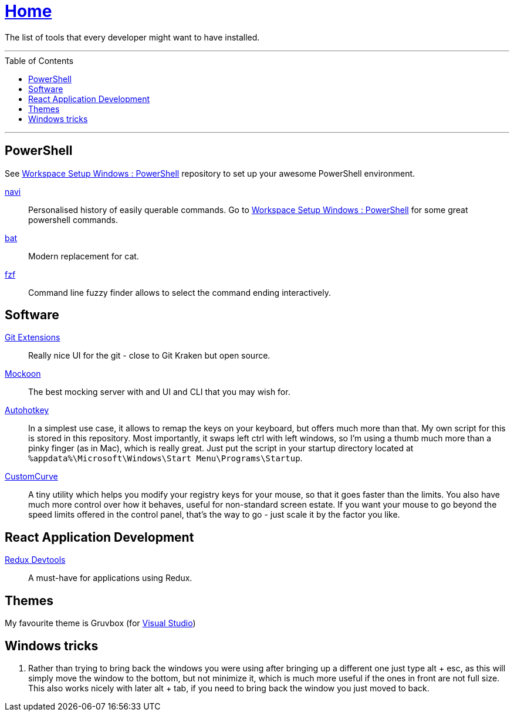 :toc: macro
:powershell-config: link:https://github.com/kboom/workspace-setup-windows-powershell[Workspace Setup Windows : PowerShell]
:git-extensions: link:https://github.com/gitextensions/gitextensions[Git Extensions]
:tomorrow-theme: link:https://github.com/chriskempson/tomorrow-theme[Tomorrow Theme]
:powershell-docs: link:PowerShell.adoc[PowerShell]
:mockoon: link:https://mockoon.com/[Mockoon]
:redux-devtools: link:https://microsoftedge.microsoft.com/addons/detail/redux-devtools/nnkgneoiohoecpdiaponcejilbhhikei[Redux Devtools]
:autohotkey: link:https://www.autohotkey.com/[Autohotkey]
:custom-curve: link:https://www.esreality.com/download.php?file_id=103413[CustomCurve]
:bat: https://github.com/sharkdp/bat[bat]
:navi: https://github.com/denisidoro/navi[navi]
:fzf: https://github.com/junegunn/fzf[fzf]

= link:README.adoc[Home]

The list of tools that every developer might want to have installed.

---

toc::[]

---

== PowerShell

See {powershell-config} repository to set up your awesome PowerShell environment.

{navi}::
Personalised history of easily querable commands. Go to {powershell-config} for some great powershell commands.

{bat}::
Modern replacement for cat.

{fzf}::
Command line fuzzy finder allows to select the command ending interactively.

== Software

{git-extensions}::
Really nice UI for the git - close to Git Kraken but open source.

{mockoon}::
The best mocking server with and UI and CLI that you may wish for.

{autohotkey}::
In a simplest use case, it allows to remap the keys on your keyboard, but offers much more than that.
My own script for this is stored in this repository. Most importantly, it swaps left ctrl with left windows, so I'm using a thumb much more than a pinky finger (as in Mac), which is really great.
Just put the script in your startup directory located at `%appdata%\Microsoft\Windows\Start Menu\Programs\Startup`.

{custom-curve}::
A tiny utility which helps you modify your registry keys for your mouse, so that it goes faster than the limits. You also have much more control over how it behaves, useful for non-standard screen estate.
If you want your mouse to go beyond the speed limits offered in the control panel, that's the way to go - just scale it by the factor you like.

== React Application Development

{redux-devtools}::
A must-have for applications using Redux.

== Themes

My favourite theme is Gruvbox (for https://marketplace.visualstudio.com/items?itemName=jeffkelly.gruvboxvs10[Visual Studio])

== Windows tricks

1. Rather than trying to bring back the windows you were using after bringing up a different one just type alt + esc, as this will simply move the window to the bottom, but not minimize it, which is much more useful if the ones in front are not full size. This also works nicely with later alt + tab, if you need to bring back the window you just moved to back.
